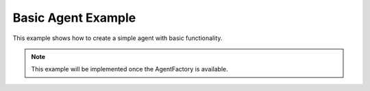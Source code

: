 Basic Agent Example
===================

This example shows how to create a simple agent with basic functionality.

.. note::

   This example will be implemented once the AgentFactory is available.

